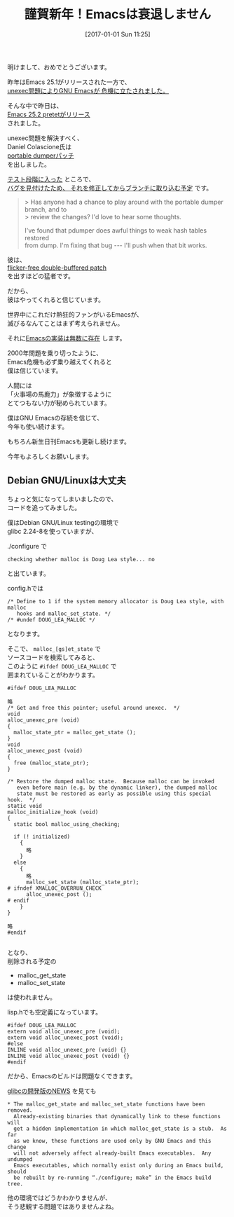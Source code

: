 #+BLOG: rubikitch
#+POSTID: 1892
#+DATE: [2017-01-01 Sun 11:25]
#+PERMALINK: new-year-2017
#+OPTIONS: toc:nil num:nil todo:nil pri:nil tags:nil ^:nil \n:t -:nil tex:nil ':nil
#+ISPAGE: nil
# (progn (erase-buffer)(find-file-hook--org2blog/wp-mode))
#+DESCRIPTION:
#+BLOG: rubikitch
#+CATEGORY: 
#+TAGS: 
#+TITLE: 謹賀新年！Emacsは衰退しません
#+begin: org2blog-tags
# content-length: 3600

#+end:
明けまして、おめでとうございます。

昨年はEmacs 25.1がリリースされた一方で、
[[http://qiita.com/itckw/items/ff079c7572d6a1acd349][unexec問題によりGNU Emacsが
危機に立たされました。]]

そんな中で昨日は、
[[http://emacs.rubikitch.com/emacs25191/][Emacs 25.2 pretetがリリース]]
されました。

unexec問題を解決すべく、
Daniel Colascione氏は
[[http://lists.gnu.org/archive/html/emacs-devel/2016-11/msg00625.html][portable dumperパッチ]]
を出しました。

[[http://lists.gnu.org/archive/html/emacs-devel/2016-12/msg00819.html][テスト段階に入った]] ところで、
[[http://lists.gnu.org/archive/html/emacs-devel/2016-12/msg00861.html][バグを見付けたため、
それを修正してからブランチに取り込む予定]] です。

#+BEGIN_QUOTE
> Has anyone had a chance to play around with the portable dumper branch, and to
> review the changes?  I'd love to hear some thoughts.

I've found that pdumper does awful things to weak hash tables restored
from dump.  I'm fixing that bug --- I'll push when that bit works.
#+END_QUOTE

彼は、
 [[https://lists.gnu.org/archive/html/emacs-devel/2016-10/msg00626.html][flicker-free double-buffered patch]]
を出すほどの猛者です。

だから、
彼はやってくれると信じています。

世界中にこれだけ熱狂的ファンがいるEmacsが、
滅びるなんてことはまず考えられません。

それに[[http://www.finseth.com/emacs.html][Emacsの実装は無数に存在]] します。

2000年問題を乗り切ったように、
Emacs危機も必ず乗り越えてくれると
僕は信じています。

人間には
「火事場の馬鹿力」が象徴するように
とてつもない力が秘められています。

僕はGNU Emacsの存続を信じて、
今年も使い続けます。

もちろん新生日刊Emacsも更新し続けます。

今年もよろしくお願いします。
** Debian GNU/Linuxは大丈夫
ちょっと気になってしまいましたので、
コードを追ってみました。

僕はDebian GNU/Linux testingの環境で
glibc 2.24-8を使っていますが、

./configure で
#+BEGIN_EXAMPLE
checking whether malloc is Doug Lea style... no
#+END_EXAMPLE
と出ています。

config.hでは
#+BEGIN_EXAMPLE
/* Define to 1 if the system memory allocator is Doug Lea style, with malloc
   hooks and malloc_set_state. */
/* #undef DOUG_LEA_MALLOC */
#+END_EXAMPLE
となります。

そこで、 =malloc_[gs]et_state= で
ソースコードを検索してみると、
このように =#ifdef DOUG_LEA_MALLOC= で
囲まれていることがわかります。

#+BEGIN_EXAMPLE
#ifdef DOUG_LEA_MALLOC

略
/* Get and free this pointer; useful around unexec.  */
void
alloc_unexec_pre (void)
{
  malloc_state_ptr = malloc_get_state ();
}
void
alloc_unexec_post (void)
{
  free (malloc_state_ptr);
}

/* Restore the dumped malloc state.  Because malloc can be invoked
   even before main (e.g. by the dynamic linker), the dumped malloc
   state must be restored as early as possible using this special hook.  */
static void
malloc_initialize_hook (void)
{
  static bool malloc_using_checking;

  if (! initialized)
    {
      略
    }
  else
    {
      略
      malloc_set_state (malloc_state_ptr);
# ifndef XMALLOC_OVERRUN_CHECK
      alloc_unexec_post ();
# endif
    }
}

略
#endif

#+END_EXAMPLE

となり、
削除される予定の
- malloc_get_state
- malloc_set_state
は使われません。

lisp.hでも空定義になっています。

#+BEGIN_EXAMPLE
#ifdef DOUG_LEA_MALLOC
extern void alloc_unexec_pre (void);
extern void alloc_unexec_post (void);
#else
INLINE void alloc_unexec_pre (void) {}
INLINE void alloc_unexec_post (void) {}
#endif
#+END_EXAMPLE

だから、Emacsのビルドは問題なくできます。

[[https://sourceware.org/git/?p=glibc.git;a=blob_plain;f=NEWS;hb=HEAD][glibcの開発版のNEWS]] を見ても

#+BEGIN_EXAMPLE
* The malloc_get_state and malloc_set_state functions have been removed.
  Already-existing binaries that dynamically link to these functions will
  get a hidden implementation in which malloc_get_state is a stub.  As far
  as we know, these functions are used only by GNU Emacs and this change
  will not adversely affect already-built Emacs executables.  Any undumped
  Emacs executables, which normally exist only during an Emacs build, should
  be rebuilt by re-running “./configure; make” in the Emacs build tree.
#+END_EXAMPLE

他の環境ではどうかわかりませんが、
そう悲観する問題ではありませんよね。


# (progn (forward-line 1)(shell-command "screenshot-time.rb org_template" t))
